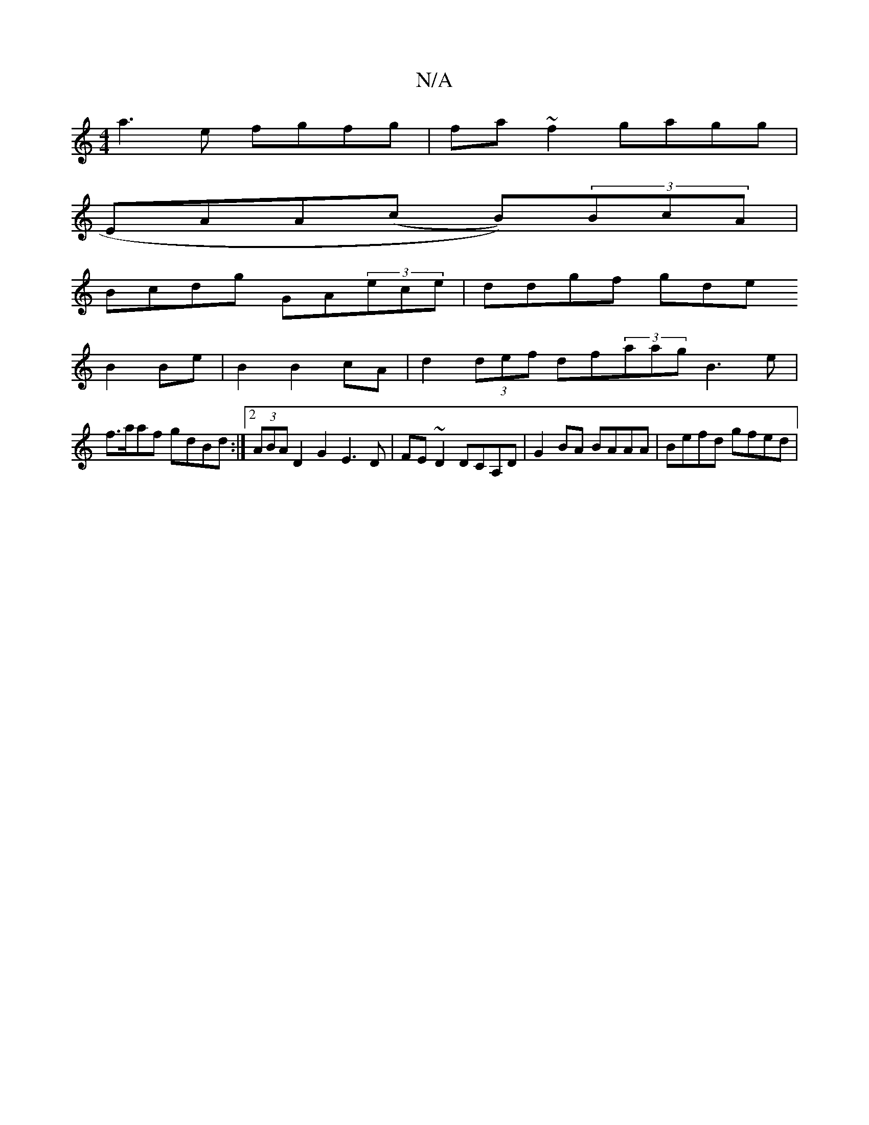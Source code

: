 X:1
T:N/A
M:4/4
R:N/A
K:Cmajor
a3 e fgfg|fa~f2 gagg|
EAA(c B))(3BcA|
Bcdg GA(3ece|ddgf gde+|abaf agef|ge dc/e/ | e/B/c/B/ GA |
B2 Be|B2 B2 cA | d2 (3def df(3aag B3 e|
f>aaf gdBd:|2 (3ABA D2 G2 E3D| FE~D2 DCA,D|G2 BA BAAA|Befd gfed|